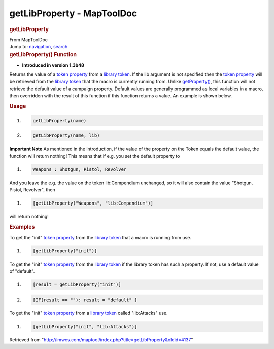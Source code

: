 ===========================
getLibProperty - MapToolDoc
===========================

.. contents::
   :depth: 3
..

.. container:: noprint
   :name: mw-page-base

.. container:: noprint
   :name: mw-head-base

.. container:: mw-body
   :name: content

   .. container:: mw-indicators

   .. rubric:: getLibProperty
      :name: firstHeading
      :class: firstHeading

   .. container:: mw-body-content
      :name: bodyContent

      .. container::
         :name: siteSub

         From MapToolDoc

      .. container::
         :name: contentSub

      .. container:: mw-jump
         :name: jump-to-nav

         Jump to: `navigation <#mw-head>`__, `search <#p-search>`__

      .. container:: mw-content-ltr
         :name: mw-content-text

         .. rubric:: getLibProperty() Function
            :name: getlibproperty-function

         .. container:: template_version

            • **Introduced in version 1.3b48**

         .. container:: template_description

            Returns the value of a `token
            property <Token:token_property>`__ from a
            `library token <Token:library_token>`__. If
            the lib argument is not specified then the `token
            property <Token:token_property>`__ will be
            retrieved from the `library
            token <Token:library_token>`__ that the macro
            is currently running from. Unlike
            `getProperty() <getProperty>`__, this function
            will not retrieve the default value of a campaign property.
            Default values are generally programmed as local variables
            in a macro, then overridden with the result of this function
            if this function returns a value. An example is shown below.

         .. rubric:: Usage
            :name: usage

         .. container:: mw-geshi mw-code mw-content-ltr

            .. container:: mtmacro source-mtmacro

               #. .. code-block:: none

                     getLibProperty(name)

               #. .. code-block:: none

                     getLibProperty(name, lib)

         **Important Note** As mentioned in the introduction, if the
         value of the property on the Token equals the default value,
         the function will return nothing! This means that if e.g. you
         set the default property to

         .. container:: mw-geshi mw-code mw-content-ltr

            .. container:: mtmacro source-mtmacro

               #. .. code-block:: none

                     Weapons : Shotgun, Pistol, Revolver

         And you leave the e.g. the value on the token lib:Compendium
         unchanged, so it will also contain the value "Shotgun, Pistol,
         Revolver", then

         .. container:: mw-geshi mw-code mw-content-ltr

            .. container:: mtmacro source-mtmacro

               #. .. code-block:: none

                     [getLibProperty("Weapons", "lib:Compendium")]

         will return nothing!

         .. rubric:: Examples
            :name: examples

         .. container:: template_examples

            To get the "init" `token
            property <Token:token_property>`__ from the
            `library token <Token:library_token>`__ that a
            macro is running from use.

            .. container:: mw-geshi mw-code mw-content-ltr

               .. container:: mtmacro source-mtmacro

                  #. .. code-block:: none

                        [getLibProperty("init")]

            To get the "init" `token
            property <Token:token_property>`__ from the
            `library token <Token:library_token>`__ if the
            library token has such a property. If not, use a default
            value of "default".

            .. container:: mw-geshi mw-code mw-content-ltr

               .. container:: mtmacro source-mtmacro

                  #. .. code-block:: none

                        [result = getLibProperty("init")]

                  #. .. code-block:: none

                        [IF(result == ""): result = "default" ]

            To get the "init" `token
            property <Token:token_property>`__ from a
            `library token <Token:library_token>`__ called
            "lib:Attacks" use.

            .. container:: mw-geshi mw-code mw-content-ltr

               .. container:: mtmacro source-mtmacro

                  #. .. code-block:: none

                        [getLibProperty("init", "lib:Attacks")]

      .. container:: printfooter

         Retrieved from
         "http://lmwcs.com/maptool/index.php?title=getLibProperty&oldid=4137"

